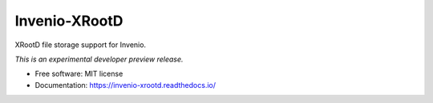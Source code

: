 ..
    This file is part of Invenio.
    Copyright (C) 2016-2019 CERN.

    Invenio is free software; you can redistribute it and/or modify it
    under the terms of the MIT License; see LICENSE file for more details.


================
 Invenio-XRootD
================

.. image:: https://github.com/inveniosoftware/invenio-xrootd/workflows/CI/badge.svg
        :target: https://github.com/inveniosoftware/invenio-xrootd/actions

.. image:: https://img.shields.io/coveralls/inveniosoftware/invenio-xrootd.svg
        :target: https://coveralls.io/r/inveniosoftware/invenio-xrootd

.. image:: https://img.shields.io/pypi/v/invenio-xrootd.svg
        :target: https://pypi.org/pypi/invenio-xrootd

.. image:: https://img.shields.io/github/license/inveniosoftware/invenio-xrootd.svg
        :target: https://github.com/inveniosoftware/invenio-xrootd/blob/master/LICENSE


XRootD file storage support for Invenio.

*This is an experimental developer preview release.*

* Free software: MIT license
* Documentation: https://invenio-xrootd.readthedocs.io/
